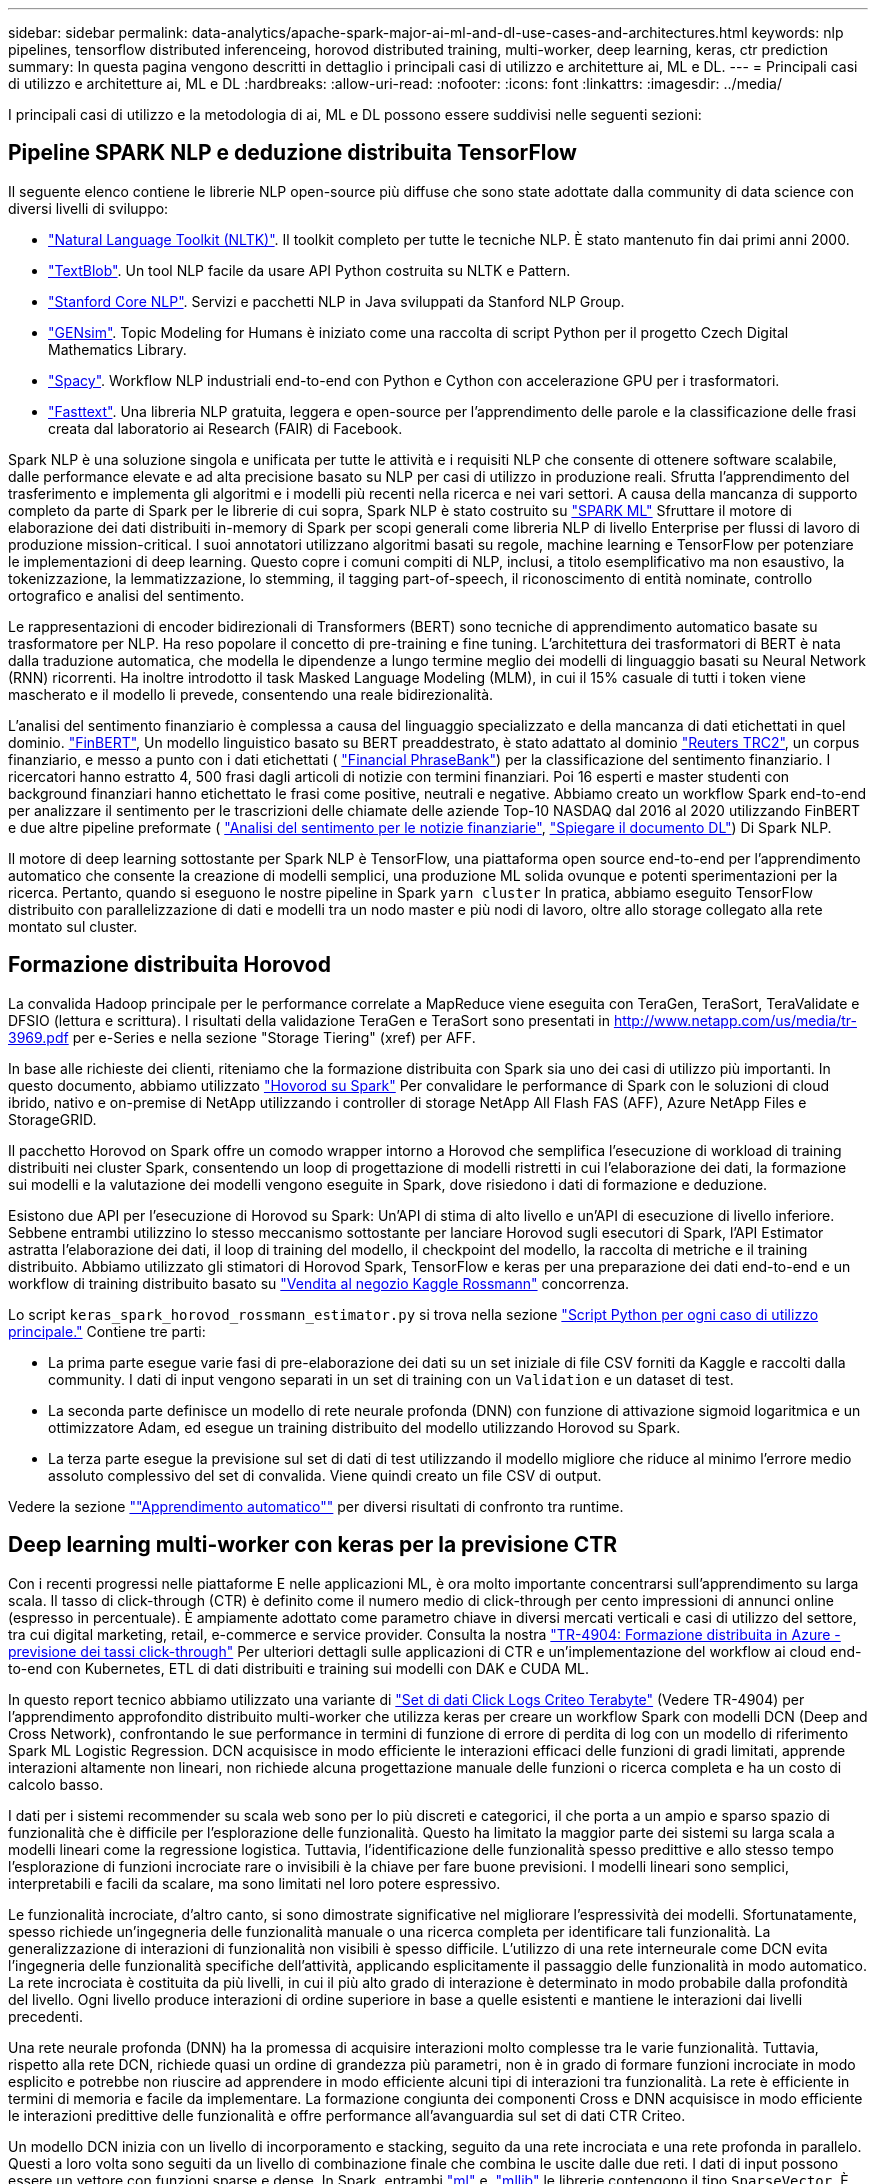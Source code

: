 ---
sidebar: sidebar 
permalink: data-analytics/apache-spark-major-ai-ml-and-dl-use-cases-and-architectures.html 
keywords: nlp pipelines, tensorflow distributed inferenceing, horovod distributed training, multi-worker, deep learning, keras, ctr prediction 
summary: In questa pagina vengono descritti in dettaglio i principali casi di utilizzo e architetture ai, ML e DL. 
---
= Principali casi di utilizzo e architetture ai, ML e DL
:hardbreaks:
:allow-uri-read: 
:nofooter: 
:icons: font
:linkattrs: 
:imagesdir: ../media/


[role="lead"]
I principali casi di utilizzo e la metodologia di ai, ML e DL possono essere suddivisi nelle seguenti sezioni:



== Pipeline SPARK NLP e deduzione distribuita TensorFlow

Il seguente elenco contiene le librerie NLP open-source più diffuse che sono state adottate dalla community di data science con diversi livelli di sviluppo:

* https://www.nltk.org/["Natural Language Toolkit (NLTK)"^]. Il toolkit completo per tutte le tecniche NLP. È stato mantenuto fin dai primi anni 2000.
* https://textblob.readthedocs.io/en/dev/["TextBlob"^]. Un tool NLP facile da usare API Python costruita su NLTK e Pattern.
* https://stanfordnlp.github.io/CoreNLP/["Stanford Core NLP"^]. Servizi e pacchetti NLP in Java sviluppati da Stanford NLP Group.
* https://radimrehurek.com/gensim/["GENsim"^]. Topic Modeling for Humans è iniziato come una raccolta di script Python per il progetto Czech Digital Mathematics Library.
* https://spacy.io/["Spacy"^]. Workflow NLP industriali end-to-end con Python e Cython con accelerazione GPU per i trasformatori.
* https://fasttext.cc/["Fasttext"^]. Una libreria NLP gratuita, leggera e open-source per l'apprendimento delle parole e la classificazione delle frasi creata dal laboratorio ai Research (FAIR) di Facebook.


Spark NLP è una soluzione singola e unificata per tutte le attività e i requisiti NLP che consente di ottenere software scalabile, dalle performance elevate e ad alta precisione basato su NLP per casi di utilizzo in produzione reali. Sfrutta l'apprendimento del trasferimento e implementa gli algoritmi e i modelli più recenti nella ricerca e nei vari settori. A causa della mancanza di supporto completo da parte di Spark per le librerie di cui sopra, Spark NLP è stato costruito su https://spark.apache.org/docs/latest/ml-guide.html["SPARK ML"^] Sfruttare il motore di elaborazione dei dati distribuiti in-memory di Spark per scopi generali come libreria NLP di livello Enterprise per flussi di lavoro di produzione mission-critical. I suoi annotatori utilizzano algoritmi basati su regole, machine learning e TensorFlow per potenziare le implementazioni di deep learning. Questo copre i comuni compiti di NLP, inclusi, a titolo esemplificativo ma non esaustivo, la tokenizzazione, la lemmatizzazione, lo stemming, il tagging part-of-speech, il riconoscimento di entità nominate, controllo ortografico e analisi del sentimento.

Le rappresentazioni di encoder bidirezionali di Transformers (BERT) sono tecniche di apprendimento automatico basate su trasformatore per NLP. Ha reso popolare il concetto di pre-training e fine tuning. L'architettura dei trasformatori di BERT è nata dalla traduzione automatica, che modella le dipendenze a lungo termine meglio dei modelli di linguaggio basati su Neural Network (RNN) ricorrenti. Ha inoltre introdotto il task Masked Language Modeling (MLM), in cui il 15% casuale di tutti i token viene mascherato e il modello li prevede, consentendo una reale bidirezionalità.

L'analisi del sentimento finanziario è complessa a causa del linguaggio specializzato e della mancanza di dati etichettati in quel dominio. https://nlp.johnsnowlabs.com/2021/11/03/bert_sequence_classifier_finbert_en.html["FinBERT"^], Un modello linguistico basato su BERT preaddestrato, è stato adattato al dominio https://trec.nist.gov/data/reuters/reuters.html["Reuters TRC2"^], un corpus finanziario, e messo a punto con i dati etichettati ( https://www.researchgate.net/publication/251231364_FinancialPhraseBank-v10["Financial PhraseBank"^]) per la classificazione del sentimento finanziario. I ricercatori hanno estratto 4, 500 frasi dagli articoli di notizie con termini finanziari. Poi 16 esperti e master studenti con background finanziari hanno etichettato le frasi come positive, neutrali e negative. Abbiamo creato un workflow Spark end-to-end per analizzare il sentimento per le trascrizioni delle chiamate delle aziende Top-10 NASDAQ dal 2016 al 2020 utilizzando FinBERT e due altre pipeline preformate ( https://nlp.johnsnowlabs.com/2021/11/11/classifierdl_bertwiki_finance_sentiment_pipeline_en.html["Analisi del sentimento per le notizie finanziarie"^], https://nlp.johnsnowlabs.com/2020/03/19/explain_document_dl.html["Spiegare il documento DL"^]) Di Spark NLP.

Il motore di deep learning sottostante per Spark NLP è TensorFlow, una piattaforma open source end-to-end per l'apprendimento automatico che consente la creazione di modelli semplici, una produzione ML solida ovunque e potenti sperimentazioni per la ricerca. Pertanto, quando si eseguono le nostre pipeline in Spark `yarn cluster` In pratica, abbiamo eseguito TensorFlow distribuito con parallelizzazione di dati e modelli tra un nodo master e più nodi di lavoro, oltre allo storage collegato alla rete montato sul cluster.



== Formazione distribuita Horovod

La convalida Hadoop principale per le performance correlate a MapReduce viene eseguita con TeraGen, TeraSort, TeraValidate e DFSIO (lettura e scrittura). I risultati della validazione TeraGen e TeraSort sono presentati in http://www.netapp.com/us/media/tr-3969.pdf[] per e-Series e nella sezione "Storage Tiering" (xref) per AFF.

In base alle richieste dei clienti, riteniamo che la formazione distribuita con Spark sia uno dei casi di utilizzo più importanti. In questo documento, abbiamo utilizzato https://horovod.readthedocs.io/en/stable/spark_include.html["Hovorod su Spark"^] Per convalidare le performance di Spark con le soluzioni di cloud ibrido, nativo e on-premise di NetApp utilizzando i controller di storage NetApp All Flash FAS (AFF), Azure NetApp Files e StorageGRID.

Il pacchetto Horovod on Spark offre un comodo wrapper intorno a Horovod che semplifica l'esecuzione di workload di training distribuiti nei cluster Spark, consentendo un loop di progettazione di modelli ristretti in cui l'elaborazione dei dati, la formazione sui modelli e la valutazione dei modelli vengono eseguite in Spark, dove risiedono i dati di formazione e deduzione.

Esistono due API per l'esecuzione di Horovod su Spark: Un'API di stima di alto livello e un'API di esecuzione di livello inferiore. Sebbene entrambi utilizzino lo stesso meccanismo sottostante per lanciare Horovod sugli esecutori di Spark, l'API Estimator astratta l'elaborazione dei dati, il loop di training del modello, il checkpoint del modello, la raccolta di metriche e il training distribuito. Abbiamo utilizzato gli stimatori di Horovod Spark, TensorFlow e keras per una preparazione dei dati end-to-end e un workflow di training distribuito basato su https://www.kaggle.com/c/rossmann-store-sales["Vendita al negozio Kaggle Rossmann"^] concorrenza.

Lo script `keras_spark_horovod_rossmann_estimator.py` si trova nella sezione link:apache-spark-python-scripts-for-each-major-use-case.html["Script Python per ogni caso di utilizzo principale."] Contiene tre parti:

* La prima parte esegue varie fasi di pre-elaborazione dei dati su un set iniziale di file CSV forniti da Kaggle e raccolti dalla community. I dati di input vengono separati in un set di training con un `Validation` e un dataset di test.
* La seconda parte definisce un modello di rete neurale profonda (DNN) con funzione di attivazione sigmoid logaritmica e un ottimizzatore Adam, ed esegue un training distribuito del modello utilizzando Horovod su Spark.
* La terza parte esegue la previsione sul set di dati di test utilizzando il modello migliore che riduce al minimo l'errore medio assoluto complessivo del set di convalida. Viene quindi creato un file CSV di output.


Vedere la sezione link:apache-spark-use-cases-summary.html#machine-learning[""Apprendimento automatico""] per diversi risultati di confronto tra runtime.



== Deep learning multi-worker con keras per la previsione CTR

Con i recenti progressi nelle piattaforme E nelle applicazioni ML, è ora molto importante concentrarsi sull'apprendimento su larga scala. Il tasso di click-through (CTR) è definito come il numero medio di click-through per cento impressioni di annunci online (espresso in percentuale). È ampiamente adottato come parametro chiave in diversi mercati verticali e casi di utilizzo del settore, tra cui digital marketing, retail, e-commerce e service provider. Consulta la nostra link:../ai/aks-anf_introduction.html["TR-4904: Formazione distribuita in Azure - previsione dei tassi click-through"^] Per ulteriori dettagli sulle applicazioni di CTR e un'implementazione del workflow ai cloud end-to-end con Kubernetes, ETL di dati distribuiti e training sui modelli con DAK e CUDA ML.

In questo report tecnico abbiamo utilizzato una variante di https://labs.criteo.com/2013/12/download-terabyte-click-logs-2/["Set di dati Click Logs Criteo Terabyte"^] (Vedere TR-4904) per l'apprendimento approfondito distribuito multi-worker che utilizza keras per creare un workflow Spark con modelli DCN (Deep and Cross Network), confrontando le sue performance in termini di funzione di errore di perdita di log con un modello di riferimento Spark ML Logistic Regression. DCN acquisisce in modo efficiente le interazioni efficaci delle funzioni di gradi limitati, apprende interazioni altamente non lineari, non richiede alcuna progettazione manuale delle funzioni o ricerca completa e ha un costo di calcolo basso.

I dati per i sistemi recommender su scala web sono per lo più discreti e categorici, il che porta a un ampio e sparso spazio di funzionalità che è difficile per l'esplorazione delle funzionalità. Questo ha limitato la maggior parte dei sistemi su larga scala a modelli lineari come la regressione logistica. Tuttavia, l'identificazione delle funzionalità spesso predittive e allo stesso tempo l'esplorazione di funzioni incrociate rare o invisibili è la chiave per fare buone previsioni. I modelli lineari sono semplici, interpretabili e facili da scalare, ma sono limitati nel loro potere espressivo.

Le funzionalità incrociate, d'altro canto, si sono dimostrate significative nel migliorare l'espressività dei modelli. Sfortunatamente, spesso richiede un'ingegneria delle funzionalità manuale o una ricerca completa per identificare tali funzionalità. La generalizzazione di interazioni di funzionalità non visibili è spesso difficile. L'utilizzo di una rete interneurale come DCN evita l'ingegneria delle funzionalità specifiche dell'attività, applicando esplicitamente il passaggio delle funzionalità in modo automatico. La rete incrociata è costituita da più livelli, in cui il più alto grado di interazione è determinato in modo probabile dalla profondità del livello. Ogni livello produce interazioni di ordine superiore in base a quelle esistenti e mantiene le interazioni dai livelli precedenti.

Una rete neurale profonda (DNN) ha la promessa di acquisire interazioni molto complesse tra le varie funzionalità. Tuttavia, rispetto alla rete DCN, richiede quasi un ordine di grandezza più parametri, non è in grado di formare funzioni incrociate in modo esplicito e potrebbe non riuscire ad apprendere in modo efficiente alcuni tipi di interazioni tra funzionalità. La rete è efficiente in termini di memoria e facile da implementare. La formazione congiunta dei componenti Cross e DNN acquisisce in modo efficiente le interazioni predittive delle funzionalità e offre performance all'avanguardia sul set di dati CTR Criteo.

Un modello DCN inizia con un livello di incorporamento e stacking, seguito da una rete incrociata e una rete profonda in parallelo. Questi a loro volta sono seguiti da un livello di combinazione finale che combina le uscite dalle due reti. I dati di input possono essere un vettore con funzioni sparse e dense. In Spark, entrambi https://spark.apache.org/docs/3.1.1/api/python/reference/api/pyspark.ml.linalg.SparseVector.html["ml"^] e. https://spark.apache.org/docs/3.1.1/api/python/reference/api/pyspark.mllib.linalg.SparseVector.html["mllib"^] le librerie contengono il tipo `SparseVector`. È quindi importante che gli utenti distinguano i due e si ricordino quando chiamano le rispettive funzioni e metodi. Nei sistemi recommender su scala web come la previsione CTR, gli input sono per lo più caratteristiche categoriche, ad esempio `‘country=usa’`. Tali caratteristiche sono spesso codificate come vettori one-hot, ad esempio, `‘[0,1,0, …]’`. One-hot-encoding (OHE) con `SparseVector` è utile quando si gestiscono set di dati reali con vocabolari in continua evoluzione e in crescita. Abbiamo modificato gli esempi in https://github.com/shenweichen/DeepCTR["DeepCTR"^] Elaborare vocabolari di grandi dimensioni, creando vettori di incorporamento nel livello di incorporamento e stacking della nostra rete DCN.

Il https://www.kaggle.com/competitions/criteo-display-ad-challenge/data["Dataset Criteo Display Ads"^] prevede il tasso di click-through degli annunci. Dispone di 13 caratteristiche intere e 26 caratteristiche categoriche in cui ogni categoria ha un'elevata cardinalità. Per questo set di dati, un miglioramento di 0.001 nella perdita di log è praticamente significativo a causa delle grandi dimensioni dell'input. Un piccolo miglioramento della precisione di previsione per una base di utenti di grandi dimensioni può potenzialmente portare a un aumento significativo dei ricavi di un'azienda. Il set di dati contiene 11 GB di log utente da un periodo di 7 giorni, che equivale a circa 41 milioni di record. Abbiamo utilizzato Spark `dataFrame.randomSplit()function` suddividere casualmente i dati per il training (80%), la convalida incrociata (10%) e il restante 10% per il test.

DCN è stato implementato su TensorFlow con keras. L'implementazione del processo di training del modello con DCN comprende quattro componenti principali:

* *Elaborazione e incorporamento dei dati.* le funzionalità a valore reale vengono normalizzate applicando una trasformazione del log. Per le funzionalità categoriche, le funzionalità sono incorporate in vettori densi di dimensione 6×(categoria cardinalità)1/4. Concatenando tutte le incorporazioni si ottiene un vettore di dimensione 1026.
* *Optimization.* abbiamo applicato l'ottimizzazione stocastica mini-batch con Adam Optimizer. La dimensione del batch è stata impostata su 512. La normalizzazione batch è stata applicata alla rete profonda e la norma del gradiente clip è stata impostata su 100.
* *Regolarizzazione.* abbiamo utilizzato la sospensione anticipata, in quanto la regolarizzazione L2 o il dropout non sono stati trovati efficaci.
* *Hyperparameters.* i risultati vengono riportati in base a una ricerca in griglia sul numero di livelli nascosti, la dimensione del livello nascosto, la velocità di apprendimento iniziale e il numero di livelli incrociati. Il numero di livelli nascosti variava da 2 a 5, con dimensioni dei livelli nascosti comprese tra 32 e 1024. Per DCN, il numero di strati incrociati era da 1 a 6. Il tasso di apprendimento iniziale è stato ottimizzato da 0.0001 a 0.001 con incrementi di 0.0001. Tutti gli esperimenti hanno subito interrotto la fase di training 150,000, oltre la quale ha iniziato a verificarsi un overfitting.


Oltre a DCN, abbiamo anche testato altri modelli di deep-learning molto diffusi per la previsione CTR, tra cui https://www.ijcai.org/proceedings/2017/0239.pdf["DeepFM"^], https://arxiv.org/pdf/1803.05170.pdf["XDeepFM"^], https://arxiv.org/abs/1810.11921["Int. Auto"^], e. https://arxiv.org/abs/2008.13535["DCN v2"^].



== Architetture utilizzate per la convalida

Per questa convalida, abbiamo utilizzato quattro nodi di lavoro e un nodo master con una coppia ha AFF-A800. Tutti i membri del cluster erano connessi tramite switch di rete 10 GbE.

Per la convalida della soluzione NetApp Spark, abbiamo utilizzato tre diversi controller di storage: E5760, E5724 e AFF-A800. I controller di storage e-Series erano collegati a cinque nodi dati con connessioni SAS a 12 Gbps. Il controller di storage AFF ha-Pair offre volumi NFS esportati attraverso connessioni 10 GbE ai nodi di lavoro Hadoop. I membri del cluster Hadoop erano connessi tramite connessioni 10GbE nelle soluzioni e-Series, AFF e StorageGRID Hadoop.

image:apache-spark-image10.png["Architetture utilizzate per la convalida."]
